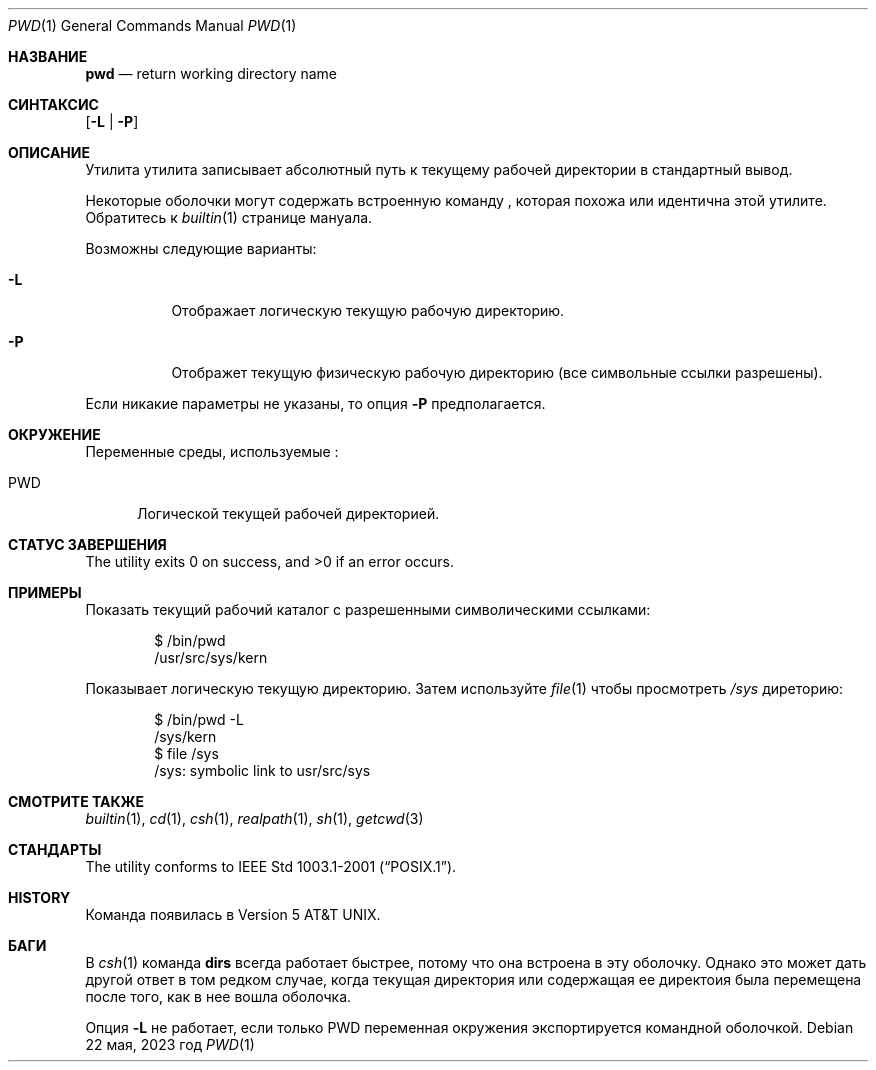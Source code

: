 .\"-
.\" Copyright (c) 1990, 1993
.\"	Ректоры Калифорнийского университета. Все права защищены.
.\"
.\" Этот код является производным от программного обеспечения, предоставленного в Беркли
.\" Institute of Electrical and Electronics Engineers, Inc.
.\"
.\" Распространение и использование в исходном коде и двоичной форме, с использованием или без использования
.\" модификаций, если следующие условия
.\" соблюдаются:
.\" 1. При распространении исходного кода должно сохраняться вышеуказанное уведомление
.\"    об авторских правах, этот список условий и следующий дисклеймер.
.\" 2. При распространиении в двоичной форме должно воспроизводиться уведомление об авторских правах,
.\"    этот список условий и следующий ниже отказ от ответственности в
.\"    документации и/или других материалах, поставляемых с дистрибутивом.
.\" 3. Ни название университета, ни имена его участников не могут быть использованы для
.\"    поддержки или продвижения продуктов, созданных на основе данного программного обеспечения,
.\"    без специального предварительного письменного согласия.
.\"
.\" ДАННОЕ ПРОГРАММНОЕ ОБЕСПЕЧЕНИЕ ПРЕДОСТАВЛЯЕТСЯ ПРАВООБЛАДАТЕЛЯМИ И СОАВТОРАМИ ``КАК ЕСТЬ'', И 
.\" МЫ ОТКАЗЫВАЕМСЯ ОТ ЛЮБЫХ ПОДРАЗУМЕВАЕМЫХ ОБЯЗАТЕЛЬСТВ, ВКЛЮЧАЯ, НО НЕ ОГРАНИЧИВАЯСЬ, 
.\" ПОДРАЗУМЕВАЕМЫЕ ГАРАНТИИ ТОВАРНОЙ ПРИГОДНОСТИ И НЕПРИГОДНОСТИ ДЛЯ ОПРЕДЕЛЕННОЙ
.\" ЦЕЛИ. НИ В КОЕМ СЛУЧАЕ ПРАВООБЛАДАТЕЛИ ИЛИ СОВАТОРЫ НЕ НЕСУТ ОТВЕТСТВЕННОСТИ
.\" ЗА ЛЮБЫЕ ПРЯМЫЕ, КОСВЕННЫЕ, СЛУЧАЙНЫЕ, ОСОБЫЕ, ПОКАЗАТЕЛЬНЫЕ ИЛИ ЛОГИЧЕСКИ ВЫТЕКАЮЩИЕ
.\" УБЫТКИ (ВКЛЮЧАЯ, НО НЕ ОГРАНИЧИВАЯСЬ ИМИ, ПРИОБРЕТЕНИЕ ЗАМЕНЯЮЩИХ ТОВАРОВ ИЛИ УСЛУГ;
.\" ПОТЕРЮ ВОЗМОЖНОСТИ ИСПОЛЬЗОВАНИЯ, ДАННЫХ ИЛИ ПРИБЫЛИ; ИЛИ ПРЕКРАЩЕНИЕ ДЕЯТЕЛЬНОСТИ)
.\" НЕЗАВИСИМО ОТ ПРИЧИНЕННОГО УЩЕРБА И НА ОСНОВАНИИ ЛЮБОЙ ТЕОРИИ ОТВЕТСТВЕННОСТИ, БУДЬ ТО В РАМКАХ КОНТРАКТА, 
.\" ПРЯМОЙ ОТВЕТСТВЕННОСТИ ИЛИ ДЕЛИКТА (ВКЛЮЧАЯ ХАЛАТНОСТЬ ИЛИ ИНОЕ), ВОЗНИКШЕГО КАКИМ-ЛИБО ОБРАЗОМ
.\" В РЕЗУЛЬТАТЕ ИСПОЛЬЗОВАНИЯ ДАННОГО ПРОГРАММНОГО ОБЕСПЕЧЕНИЯ, ДАЖЕ ЕСЛИ ВЫ БЫЛИ ОСВЕДОМЛЕНЫ О ВОЗМОЖНОСТИ
.\" ТАКОГО УЩЕРБА.
.\"
.\"     @(#)pwd.1	8.2 (Berkeley) 4/28/95
.\"
.Dd 22 мая, 2023 год
.Dt PWD 1
.Os
.Sh НАЗВАНИЕ
.Nm pwd
.Nd return working directory name
.Sh СИНТАКСИС
.Nm
.Op Fl L | P
.Sh ОПИСАНИЕ
Утилита
.Nm
утилита записывает абсолютный путь к текущему рабочей директории в
стандартный вывод.
.Pp
Некоторые оболочки могут содержать встроенную команду
.Nm ,
которая похожа или идентична этой утилите.
Обратитесь к
.Xr builtin 1
странице мануала.
.Pp
Возможны следующие варианты:
.Bl -tag -width indent
.It Fl L
Отображает логическую текущую рабочую директорию.
.It Fl P
Отображет текущую физическую рабочую директорию (все символьные ссылки разрешены).
.El
.Pp
Если никакие параметры не указаны, то опция
.Fl P
предполагается.
.Sh ОКРУЖЕНИЕ
Переменные среды, используемые
.Nm :
.Bl -tag -width ".Ev PWD"
.It Ev PWD
Логической текущей рабочей директорией.
.El
.Sh СТАТУС ЗАВЕРШЕНИЯ
.Ex -std
.Sh ПРИМЕРЫ
Показать текущий рабочий каталог с разрешенными символическими ссылками:
.Bd -literal -offset indent
$ /bin/pwd
/usr/src/sys/kern
.Ed
.Pp
Показывает логическую текущую директорию.
Затем используйте
.Xr file 1
чтобы просмотреть
.Pa /sys
диреторию:
.Bd -literal -offset indent
$ /bin/pwd -L
/sys/kern
$ file /sys
/sys: symbolic link to usr/src/sys
.Ed
.Sh СМОТРИТЕ ТАКЖЕ
.Xr builtin 1 ,
.Xr cd 1 ,
.Xr csh 1 ,
.Xr realpath 1 ,
.Xr sh 1 ,
.Xr getcwd 3
.Sh СТАНДАРТЫ
The
.Nm
utility conforms to
.St -p1003.1-2001 .
.Sh HISTORY
Команда
.Nm
появилась в
.At v5 .
.Sh БАГИ
В
.Xr csh 1
команда
.Ic dirs
всегда работает быстрее, потому что она встроена в эту оболочку.
Однако это может дать другой ответ в том редком случае,
когда текущая директория или содержащая ее директоия была перемещена после
того, как в нее вошла оболочка.
.Pp
Опция
.Fl L
не работает, если только
.Ev PWD
переменная окружения экспортируется командной оболочкой.
